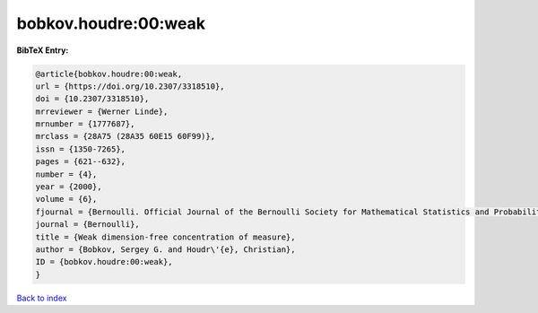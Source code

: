 bobkov.houdre:00:weak
=====================

.. :cite:t:`bobkov.houdre:00:weak`

.. bibliography:: ../../All.bib

**BibTeX Entry:**

.. code-block:: bibtex

   @article{bobkov.houdre:00:weak,
   url = {https://doi.org/10.2307/3318510},
   doi = {10.2307/3318510},
   mrreviewer = {Werner Linde},
   mrnumber = {1777687},
   mrclass = {28A75 (28A35 60E15 60F99)},
   issn = {1350-7265},
   pages = {621--632},
   number = {4},
   year = {2000},
   volume = {6},
   fjournal = {Bernoulli. Official Journal of the Bernoulli Society for Mathematical Statistics and Probability},
   journal = {Bernoulli},
   title = {Weak dimension-free concentration of measure},
   author = {Bobkov, Sergey G. and Houdr\'{e}, Christian},
   ID = {bobkov.houdre:00:weak},
   }

`Back to index <../index>`_
